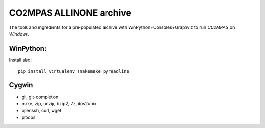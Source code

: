 ########################
CO2MPAS ALLINONE archive
########################

The tools and ingredients for a pre-populated archive with WinPython+Consoles+Graphviz to run *CO2MPAS* on *Windows*.

WinPython:
==========

Install also::

    pip install virtualenv snakemake pyreadline

Cygwin
======

- git, git-completion
- make, zip, unzip, bzip2, 7z, dos2unix
- openssh, curl, wget
- procps
